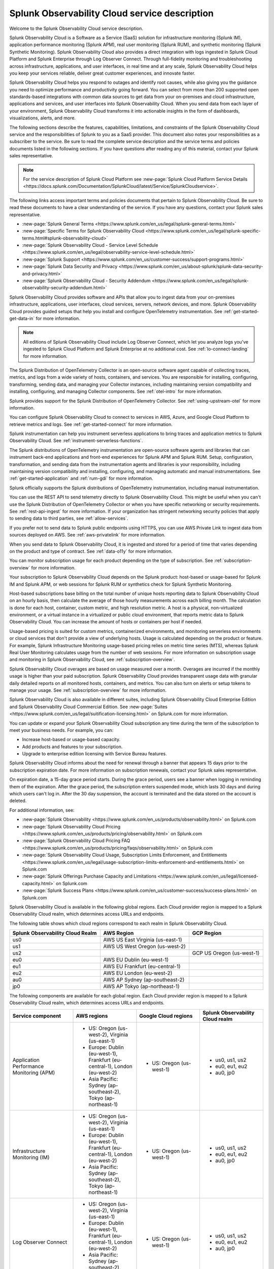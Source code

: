 
..
..
.. Do NOT edit this file directly. Follow the instructions in go/o11y-sd
..
..


.. _o11y-service-description:

******************************************************
Splunk Observability Cloud service description
******************************************************

.. meta::
    :description: Features, capabilities, limitations, and constraints of Splunk Observability Cloud, as well as Splunk's responsibilities as Software as a Service provider.

Welcome to the Splunk Observability Cloud service description.

Splunk Observability Cloud is a Software as a Service (SaaS) solution for infrastructure monitoring (Splunk IM), application performance monitoring (Splunk APM), real user monitoring (Splunk RUM), and synthetic monitoring (Splunk Synthetic Monitoring). Splunk Observability Cloud also provides a direct integration with logs ingested in Splunk Cloud Platform and Splunk Enterprise through Log Observer Connect. Through full-fidelity monitoring and troubleshooting across infrastructure, applications, and user interfaces, in real time and at any scale, Splunk Observability Cloud helps you keep your services reliable, deliver great customer experiences, and innovate faster.

Splunk Observability Cloud helps you respond to outages and identify root causes, while also giving you the guidance you need to optimize performance and productivity going forward. You can select from more than 200 supported open standards-based integrations with common data sources to get data from your on-premises and cloud infrastructure, applications and services, and user interfaces into Splunk Observability Cloud. When you send data from each layer of your environment, Splunk Observability Cloud transforms it into actionable insights in the form of dashboards, visualizations, alerts, and more.

The following sections describe the features, capabilities, limitations, and constraints of the Splunk Observability Cloud service and the responsibilities of Splunk to you as a SaaS provider. This document also notes your responsibilities as a subscriber to the service. Be sure to read the complete service description and the service terms and policies documents listed in the following sections. If you have questions after reading any of this material, contact your Splunk sales representative.

.. note:: For the service description of Splunk Cloud Platform see :new-page:`Splunk Cloud Platform Service Details <https://docs.splunk.com/Documentation/SplunkCloud/latest/Service/SplunkCloudservice>`.

.. raw:: html
  
    <embed>
      <h2>Service term and policies<a name="sd-terms-policies" class="headerlink" href="#sd-terms-policies" title="Permalink to this headline">¶</a></h2>
    </embed>

The following links access important terms and policies documents that pertain to Splunk Observability Cloud. Be sure to read these documents to have a clear understanding of the service. If you have any questions, contact your Splunk sales representative.

- :new-page:`Splunk General Terms <https://www.splunk.com/en_us/legal/splunk-general-terms.html>`
- :new-page:`Specific Terms for Splunk Observability Cloud <https://www.splunk.com/en_us/legal/splunk-specific-terms.html#splunk-observability-cloud>`
- :new-page:`Splunk Observability Cloud - Service Level Schedule <https://www.splunk.com/en_us/legal/observability-service-level-schedule.html>`
- :new-page:`Splunk Support <https://www.splunk.com/en_us/customer-success/support-programs.html>`
- :new-page:`Splunk Data Security and Privacy <https://www.splunk.com/en_us/about-splunk/splunk-data-security-and-privacy.html>`
- :new-page:`Splunk Observability Cloud - Security Addendum <https://www.splunk.com/en_us/legal/splunk-observability-security-addendum.html>`

.. raw:: html
  
    <embed>
      <h2>Data ingestion and retention<a name="sd-data" class="headerlink" href="#sd-data" title="Permalink to this headline">¶</a></h2>
    </embed>

Splunk Observability Cloud provides software and APIs that allow you to ingest data from your on-premises infrastructure, applications, user interfaces, cloud services, servers, network devices, and more. Splunk Observability Cloud provides guided setups that help you install and configure OpenTelemetry instrumentation. See :ref:`get-started-get-data-in` for more information.

.. note::
   All editions of Splunk Observability Cloud include Log Observer Connect, which let you analyze logs you've ingested to Splunk Cloud Platform and Splunk Enterprise at no additional cost. See :ref:`lo-connect-landing` for more information.

.. raw:: html
  
    <embed>
      <h3>Splunk OpenTelemetry Collector<a name="sd-collector" class="headerlink" href="#sd-collector" title="Permalink to this headline">¶</a></h3>
    </embed>

The Splunk Distribution of OpenTelemetry Collector is an open-source software agent capable of collecting traces, metrics, and logs from a wide variety of hosts, containers, and services. You are responsible for installing, configuring, transforming, sending data, and managing your Collector instances, including maintaining version compatibility and installing, configuring, and managing Collector components. See :ref:`otel-intro` for more information.

Splunk provides support for the Splunk Distribution of OpenTelemetry Collector. See :ref:`using-upstream-otel` for more information.

.. raw:: html
  
    <embed>
      <h3>Integration with cloud service providers<a name="sd-csp-integration" class="headerlink" href="#sd-csp-integration" title="Permalink to this headline">¶</a></h3>
    </embed>

You can configure Splunk Observability Cloud to connect to services in AWS, Azure, and Google Cloud Platform to retrieve metrics and logs. See :ref:`get-started-connect` for more information.

Splunk instrumentation can help you instrument serverless applications to bring traces and application metrics to Splunk Observability Cloud. See :ref:`instrument-serverless-functions`.

.. raw:: html
  
    <embed>
      <h3>Splunk distributions of OpenTelemetry instrumentation<a name="sd-splunk-distro" class="headerlink" href="#sd-splunk-distro" title="Permalink to this headline">¶</a></h3>
    </embed>

The Splunk distributions of OpenTelemetry instrumentation are open-source software agents and libraries that can instrument back-end applications and front-end experiences for Splunk APM and Splunk RUM. Setup, configuration, transformation, and sending data from the instrumentation agents and libraries is your responsibility, including maintaining version compatibility and installing, configuring, and managing automatic and manual instrumentations. See :ref:`get-started-application` and :ref:`rum-gdi` for more information.

Splunk officially supports the Splunk distributions of OpenTelemetry instrumentation, including manual instrumentation.

.. raw:: html
  
    <embed>
      <h3>Ingest API endpoints<a name="sd-ingest-endpoints" class="headerlink" href="#sd-ingest-endpoints" title="Permalink to this headline">¶</a></h3>
    </embed>

You can use the REST API to send telemetry directly to Splunk Observability Cloud. This might be useful when you can't use the Splunk Distribution of OpenTelemetry Collector or when you have specific networking or security requirements. See :ref:`rest-api-ingest` for more information. If your organization has stringent networking security policies that apply to sending data to third parties, see :ref:`allow-services`.

.. raw:: html
  
    <embed>
      <h3>Private connectivity<a name="sd-private-connectivity" class="headerlink" href="#sd-private-connectivity" title="Permalink to this headline">¶</a></h3>
    </embed>

If you prefer not to send data to Splunk public endpoints using HTTPS, you can use AWS Private Link to ingest data from sources deployed on AWS. See :ref:`aws-privatelink` for more information.

.. raw:: html
  
    <embed>
      <h3>Data retention<a name="sd-data-retention" class="headerlink" href="#sd-data-retention" title="Permalink to this headline">¶</a></h3>
    </embed>

When you send data to Splunk Observability Cloud, it is ingested and stored for a period of time that varies depending on the product and type of contract. See :ref:`data-o11y` for more information.

You can monitor subscription usage for each product depending on the type of subscription. See :ref:`subscription-overview` for more information.

.. raw:: html
  
    <embed>
      <h2>Subscription types, expansions, renewals, and terminations<a name="sd-subscriptions" class="headerlink" href="#sd-subscriptions" title="Permalink to this headline">¶</a></h2>
    </embed>

Your subscription to Splunk Observability Cloud depends on the Splunk product: host-based or usage-based for Splunk IM and Splunk APM, or web sessions for Splunk RUM or synthetics check for Splunk Synthetic Monitoring.

.. raw:: html
  
    <embed>
      <h3>Host-based subscriptions<a name="sd-host-subscriptions" class="headerlink" href="#sd-host-subscriptions" title="Permalink to this headline">¶</a></h3>
    </embed>

Host-based subscriptions base billing on the total number of unique hosts reporting data to Splunk Observability Cloud on an hourly basis, then calculate the average of those hourly measurements across each billing month. The calculation is done for each host, container, custom metric, and high resolution metric. A host is a physical, non-virtualized environment, or a virtual instance in a virtualized or public cloud environment, that reports metric data to Splunk Observability Cloud. You can increase the amount of hosts or containers per host if needed.

.. raw:: html
  
    <embed>
      <h3>Usage-based subscriptions<a name="sd-usage-subscriptions" class="headerlink" href="#sd-usage-subscriptions" title="Permalink to this headline">¶</a></h3>
    </embed>

Usage-based pricing is suited for custom metrics, containerized environments, and monitoring serverless environments or cloud services that don't provide a view of underlying hosts. Usage is calculated depending on the product or feature. For example, Splunk Infrastructure Monitoring usage-based pricing relies on metric time series (MTS), whereas Splunk Real User Monitoring calculates usage from the number of web sessions. For more information on subscription usage and monitoring in Splunk Observability Cloud, see :ref:`subscription-overview`.

.. raw:: html
  
    <embed>
      <h3>Overages<a name="sd-overages" class="headerlink" href="#sd-overages" title="Permalink to this headline">¶</a></h3>
    </embed>

Splunk Observability Cloud overages are based on usage measured over a month. Overages are incurred if the monthly usage is higher than your paid subscription. Splunk Observability Cloud provides transparent usage data with granular daily detailed reports on all monitored hosts, containers, and metrics. You can also turn on alerts or setup tokens to manage your usage. See :ref:`subscription-overview` for more information.

.. raw:: html
  
    <embed>
      <h3>Suite offerings<a name="sd-suites" class="headerlink" href="#sd-suites" title="Permalink to this headline">¶</a></h3>
    </embed>

Splunk Observability Cloud is also available in different suites, including Splunk Observability Cloud Enterprise Edition and Splunk Observability Cloud Commercial Edition. See :new-page:`Suites <https://www.splunk.com/en_us/legal/suitification-licensing.html>` on Splunk.com for more information.

.. raw:: html
  
    <embed>
      <h3>Subscription updates, renewals, and terminations<a name="sd-subscription" class="headerlink" href="#sd-subscription" title="Permalink to this headline">¶</a></h3>
    </embed>

You can update or expand your Splunk Observability Cloud subscription any time during the term of the subscription to meet your business needs. For example, you can:

- Increase host-based or usage-based capacity.
- Add products and features to your subscription.
- Upgrade to enterprise edition licensing with Service Bureau features.

Splunk Observability Cloud informs about the need for renewal through a banner that appears 15 days prior to the subscription expiration date. For more information on subscription renewals, contact your Splunk sales representative.

On expiration date, a 15-day grace period starts. During the grace period, users see a banner when logging in reminding them of the expiration. After the grace period, the subscription enters suspended mode, which lasts 30 days and during which users can't log in. After the 30 day suspension, the account is terminated and the data stored on the account is deleted.

For additional information, see:

- :new-page:`Splunk Observability <https://www.splunk.com/en_us/products/observability.html>` on Splunk.com
- :new-page:`Splunk Observability Cloud Pricing <https://www.splunk.com/en_us/products/pricing/observability.html>` on Splunk.com
- :new-page:`Splunk Observability Cloud Pricing FAQ <https://www.splunk.com/en_us/products/pricing/faqs/observability.html>` on Splunk.com
- :new-page:`Splunk Observability Cloud Usage, Subscription Limits Enforcement, and Entitlements <https://www.splunk.com/en_us/legal/usage-subscription-limits-enforcement-and-entitlements.html>` on Splunk.com
- :new-page:`Splunk Offerings Purchase Capacity and Limitations <https://www.splunk.com/en_us/legal/licensed-capacity.html>` on Splunk.com
- :new-page:`Splunk Success Plans <https://www.splunk.com/en_us/customer-success/success-plans.html>` on Splunk.com

.. raw:: html
  
    <embed>
      <h2>Available regions or realms<a name="sd-regions" class="headerlink" href="#sd-regions" title="Permalink to this headline">¶</a></h2>
    </embed>

Splunk Observability Cloud is available in the following global regions. Each Cloud provider region is mapped to a Splunk Observability Cloud realm, which determines access URLs and endpoints.

.. raw:: html
  
    <embed>
      <h3>Realm to region equivalence<a name="sd-r2r" class="headerlink" href="#sd-r2r" title="Permalink to this headline">¶</a></h3>
    </embed>

The following table shows which cloud regions correspond to each realm in Splunk Observability Cloud.

.. list-table::
   :header-rows: 1
   :width: 100%

   * - :strong:`Splunk Observability Cloud Realm`
     - :strong:`AWS Region`
     - :strong:`GCP Region`
   * - us0
     - AWS US East Virginia (us-east-1)
     - 
   * - us1
     - AWS US West Oregon (us-west-2)
     - 
   * - us2
     - 
     - GCP US Oregon (us-west-1)
   * - eu0
     - AWS EU Dublin (eu-west-1)
     -
   * - eu1
     - AWS EU Frankfurt (eu-central-1)
     -
   * - eu2
     - AWS EU London (eu-west-2)
     -
   * - au0
     - AWS AP Sydney (ap-southeast-2)
     - 
   * - jp0
     - AWS AP Tokyo (ap-northeast-1)
     - 

.. raw:: html
  
    <embed>
      <h3>Available components per region or realm<a name="sd-components" class="headerlink" href="#sd-components" title="Permalink to this headline">¶</a></h3>
    </embed>

The following components are available for each global region. Each Cloud provider region is mapped to a Splunk Observability Cloud realm, which determines access URLs and endpoints.

.. list-table::
   :header-rows: 1
   :widths: 25 25 25 25
   :width: 100%

   * - :strong:`Service component`
     - :strong:`AWS regions`
     - :strong:`Google Cloud regions`
     - :strong:`Splunk Observability Cloud realm`
   * - Application Performance Monitoring (APM)
     - 
        * US: Oregon (us-west-2), Virginia (us-east-1)
        * Europe: Dublin (eu-west-1), Frankfurt (eu-central-1), London (eu-west-2)
        * Asia Pacific: Sydney (ap-southeast-2), Tokyo (ap-northeast-1)
     - 
       * US: Oregon (us-west-1)
     - 
       * us0, us1, us2
       * eu0, eu1, eu2
       * au0, jp0
   * - Infrastructure Monitoring (IM)
     - 
       * US: Oregon (us-west-2), Virginia (us-east-1)
       * Europe: Dublin (eu-west-1), Frankfurt (eu-central-1), London (eu-west-2)
       * Asia Pacific: Sydney (ap-southeast-2), Tokyo (ap-northeast-1)
     - 
       * US: Oregon (us-west-1)
     - 
       * us0, us1, us2
       * eu0, eu1, eu2
       * au0, jp0
   * - Log Observer Connect
     - 
       * US: Oregon (us-west-2), Virginia (us-east-1)
       * Europe: Dublin (eu-west-1), Frankfurt (eu-central-1), London (eu-west-2)
       * Asia Pacific: Sydney (ap-southeast-2), Tokyo (ap-northeast-1)
     - 
       * US: Oregon (us-west-1)
     - 
       * us0, us1, us2
       * eu0, eu1, eu2
       * au0, jp0
   * - Real User Monitoring (RUM)
     - 
       * US: Oregon (us-west-2), Virginia (us-east-1)
       * Europe: Dublin (eu-west-1), Frankfurt (eu-central-1), London (eu-west-2)
       * Asia Pacific: Sydney (ap-southeast-2)
     - 
       * US: Oregon (us-west-1)
     -
       * us0, us1, us2
       * eu0, eu1, eu2
       * au0
   * - Synthetic Monitoring
     - 
       * US: Oregon (us-west-2), Virginia (us-east-1)
       * Europe: Dublin (eu-west-1), Frankfurt (eu-central-1), London (eu-west-2)
       * Asia Pacific: Sydney (ap-southeast-2), Tokyo (ap-northeast-1)
     - 
       * US: Oregon (us-west-1)
     -
       * us0, us1, us2
       * eu0, eu1, eu2
       * au0, jp0



For additional information, see:

- :ref:`Note about realms<about-realms>`
- :new-page:`Observability for Google Cloud Environments <https://www.splunk.com/en_us/observability/observability-for-google-cloud-environments.html>`

.. raw:: html
  
    <embed>
      <h2>Compliance and certifications<a name="sd-compliance" class="headerlink" href="#sd-compliance" title="Permalink to this headline">¶</a></h2>
    </embed>

Splunk has attained a number of compliance attestations and certifications from industry-leading auditors as part of our commitment to adhere to industry standards worldwide and part of our efforts to safeguard customer data. The following compliance attestations/certifications are available:

- :strong:`SOC 2 Type II`: Splunk Observability Cloud has an annual SOC 2 Type II audit report issued. The SOC 2 audit assesses an organization's security, availability, process integrity, and confidentiality processes to provide assurance about the systems that a company uses to protect customers' data. If you require the SOC 2 Type II attestation to review, contact your Splunk sales representative to request it.

- :strong:`Health Insurance Portability and Accountability Act (HIPAA)`: Splunk Observability Cloud enables covered entities and their business associates to comply with U.S. Health Insurance Portability and Accountability Act of 1996. This regulation establishes a standard for the security of any entity that accesses, processes, transmits, or stores protected health information (PHI).

- :strong:`Cloud Security Alliance (CSA) Security, Trust, & Assurance Registry (STAR)`: Splunk Observability Cloud participates in the voluntary CSA STAR Level 1 Self Assessment to document compliance with CSA- published best practices. We submit our security and privacy self-assessments using the :new-page:`Cloud Controls Matrix <https://cloudsecurityalliance.org/research/cloud-controls-matrix/>` and :new-page:`GDPR Code of Conduct <https://cloudsecurityalliance.org/privacy/gdpr/code-of-conduct/>` based on the CSA Consensus Assessment Initiative Questionnaire (CAIQ).

.. raw:: html
  
    <embed>
      <p>For information regarding the availability of service components between the AWS and Google Cloud regions, see <a href="#sd-regions">Available regions or realms</a>.</p>
    </embed>

For additional information, see:

- :new-page:`Compliance at Splunk <https://www.splunk.com/en_us/about-splunk/splunk-data-security-and-privacy/compliance-at-splunk.html>`

.. raw:: html
  
    <embed>
      <h2>Security<a name="sd-security" class="headerlink" href="#sd-security" title="Permalink to this headline">¶</a></h2>
    </embed>

The security and privacy of your data is key to you and your organization, and Splunk makes this a top priority. Splunk Observability Cloud is designed and delivered using key security controls described in the following sections.

.. raw:: html
  
    <embed>
      <h3>Data encryption<a name="sd-encryption" class="headerlink" href="#sd-encryption" title="Permalink to this headline">¶</a></h3>
    </embed>

All data in transit to and from Splunk Observability Cloud is TLS 1.2+ encrypted. Splunk Observability Cloud uses AES 256-bit encryption by default. Encryption key management processes are in place to help ensure the secure generation, storage, distribution and destruction of encryption keys.

.. raw:: html
  
    <embed>
      <h3>Data handling<a name="sd-handling" class="headerlink" href="#sd-handling" title="Permalink to this headline">¶</a></h3>
    </embed>

.. raw:: html
  
    <embed>
      <p>Your data is stored securely in a Splunk Observability Cloud realm that corresponds to a cloud service provider's region. See <a href="#sd-regions">Available regions or realms</a> for more information on regions and realms.</p>
    </embed>

.. raw:: html
  
    <embed>
      <p>Splunk retains Customer Content stored in its cloud computing services for at least thirty days after the expiration or termination of the subscription. See <a href="#sd-subscription">Subscription types, expansions, renewals, and terminations</a> for more information.</p>
    </embed>

.. raw:: html
  
    <embed>
      <p>For information on data retention, see <a href="#sd-data">Data ingestion and retention</a>.</p>
    </embed>

.. raw:: html
  
    <embed>
      <h3>Security controls and compliance<a name="sd-controls" class="headerlink" href="#sd-controls" title="Permalink to this headline">¶</a></h3>
    </embed>

.. raw:: html
  
    <embed>
      <p>Splunk has attained a number of compliance attestations and certifications from industry-leading auditors. See <a href="#sd-compliance">Available regions or realms</a> for information on compliance certifications.</p>
    </embed>

.. raw:: html
  
    <embed>
      <h3>Realm security<a name="sd-realm-security" class="headerlink" href="#sd-realm-security" title="Permalink to this headline">¶</a></h3>
    </embed>

Every realm in Splunk Observability Cloud runs in a secured environment on a stable operating system and in a network that is hardened to industry standards. Realms are scanned for threats on a regular basis.

.. raw:: html
  
    <embed>
      <h3>User authentication and access<a name="sd-auth-access" class="headerlink" href="#sd-auth-access" title="Permalink to this headline">¶</a></h3>
    </embed>


You can configure authentication using Single-sign on (SSO) integrations implementing SAML 2.0, such as Ping, Okta, or AzureAD. See :ref:`sso-about` for more information.

To control what your Splunk Observability Cloud users can do, you assign them roles that have a defined set of specific capabilities. See :ref:`roles-and-capabilities` for more information.

For additional information, see:

- :ref:`authentication-intro`
- :new-page:`Splunk Data Privacy & Security <https://www.splunk.com/en_us/about-splunk/splunk-data-security-and-privacy.html>`
- :new-page:`Splunk Observability Cloud Security Addendum <https://www.splunk.com/en_us/legal/splunk-observability-security-addendum.html>`

.. raw:: html
  
    <embed>
      <h2>Service level agreements<a name="sd-slas" class="headerlink" href="#sd-slas" title="Permalink to this headline">¶</a></h2>
    </embed>

The :new-page:`Splunk Observability Cloud Service Level Schedule <https://www.splunk.com/en_us/legal/observability-service-level-schedule.html>` document describes the uptime SLA and exclusions. You may claim service credits in the event of SLA failures, as set forth in the Splunk SLA schedule.

.. raw:: html
  
    <embed>
      <h3>Status page<a name="sd-status" class="headerlink" href="#sd-status" title="Permalink to this headline">¶</a></h3>
    </embed>

You can check the current status of Splunk Observability Cloud realms through the :new-page:`https://status.signalfx.com <https://status.signalfx.com>` status page. You can subscribe to updates on the status pages.

.. raw:: html
  
    <embed>
      <h2>Supported browsers<a name="sd-compatibility" class="headerlink" href="#sd-compatibility" title="Permalink to this headline">¶</a></h2>
    </embed>

Splunk Observability Cloud works as expected when using the latest and next-to-latest official releases of the following browsers:

- Chrome
- Firefox
- Safari
- Edge

See :ref:`supported-browsers` for more information.

.. raw:: html
  
    <embed>
      <h2>System limits per product<a name="sd-limits" class="headerlink" href="#sd-limits" title="Permalink to this headline">¶</a></h2>
    </embed>

Splunk Observability Cloud service limits are described in :ref:`per-product-limits`. Service limits may vary based on your Splunk Observability Cloud subscription. Some limits depend on a combination of configuration, system load, performance, and available resources. Unless noted, the service limit is identical for all regions.

Contact Splunk if your requirements are different or exceed what is recommended in :ref:`per-product-limits`.

.. raw:: html
  
    <embed>
      <h2>Technical support<a name="sd-support" class="headerlink" href="#sd-support" title="Permalink to this headline">¶</a></h2>
    </embed>

Splunk Observability Cloud subscriptions include technical support. For more information regarding support terms and program options, see :new-page:`Splunk Support Programs <https://www.splunk.com/en_us/support-and-services/support-programs.html>`. Also note the following:

- Splunk Observability Cloud is compatible with multiple options to ingest your data, so it is your responsibility to ensure the correct data collection method is configured for your data sources.
- To use multifactor authentication for your Splunk Observability Cloud user accounts, you must use a SAML 2.0 identity provider that supports multifactor authentication. It is your responsibility to ensure your Splunk Observability Cloud user accounts are properly configured for multifactor authentication.

For additional information, see :ref:`support`.

.. raw:: html
  
    <embed>
      <h2>Users and authentication<a name="sd-auth" class="headerlink" href="#sd-auth" title="Permalink to this headline">¶</a></h2>
    </embed>

You are responsible for creating and administering your users's accounts, the roles and capabilities assigned to them, the authentication method, and global password policies. To control what your Splunk Observability Cloud users can do, you assign them roles that have a defined set of specific capabilities. You can assign roles using Splunk Observability Cloud in the browser or through the REST API. See :ref:`users-assign-roles-ph3`.

Roles give Splunk Observability Cloud users access to features and permission to perform tasks and searches. Each user account is assigned one or more roles. Each role contains a set of capabilities. Splunk Observability Cloud provides the admin role, which has the capabilities required to administer Splunk Observability Cloud. See :ref:`roles-and-capabilities`.

You can configure Splunk Observability Cloud to use SAML authentication for single sign-on (SSO). To use multifactor authentication, you must use a SAML 2.0 identity provider that supports multifactor authentication. Only SHA-256 signatures in the SAML message between your IdP and Splunk Observability Cloud are supported. You are responsible for the SAML configuration of your IdP including the use of SHA-256 signatures. See :ref:`sso-about`.

.. raw:: html
  
    <embed>
      <h3>Unified identity<a name="sd-unified" class="headerlink" href="#sd-unified" title="Permalink to this headline">¶</a></h3>
    </embed>

When Splunk Cloud Platform customers purchase or start a trial of Splunk Observability Cloud, users can access both platforms using a single identity. A user's role-based access to Splunk Cloud Platform indexes carries over to Splunk Observability Cloud. Administrators can set up all users in a central location, Splunk Cloud Platform. Users can log into Splunk Observability Cloud with SSO using their Splunk Cloud Platform credentials. Users can examine logs from the Splunk Cloud Platform instance in Log Observer Connect upon provisioning with no additional setup. See :ref:`unified-id-unified-identity` for more information.
